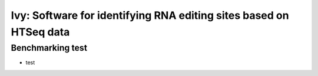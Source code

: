=======
Ivy: Software for identifying RNA editing sites based on HTSeq data
=======

Benchmarking test
============

* test

